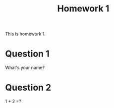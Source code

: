 #+TITLE: Homework 1
#+OPTIONS: toc:nil

#+HTML_MATHJAX: align: left indent: 5em tagside: left font: Neo-Euler
#+HTML_HEAD: <link rel="stylesheet" type="text/css" href="../css/readtheorg.css" />


This is homework 1.

* Question 1

What's your name?

* Question 2

1 + 2 =?
